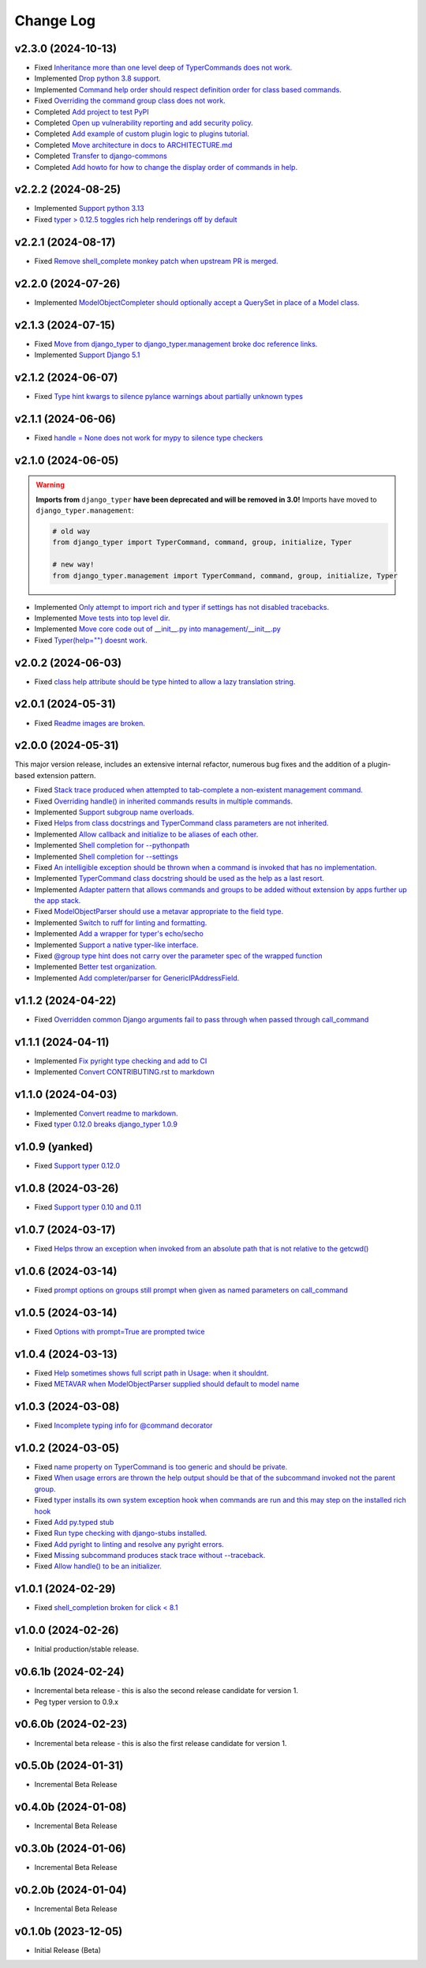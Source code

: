 ==========
Change Log
==========

v2.3.0 (2024-10-13)
===================

* Fixed `Inheritance more than one level deep of TyperCommands does not work. <https://github.com/django-commons/django-typer/issues/131>`_
* Implemented `Drop python 3.8 support. <https://github.com/django-commons/django-typer/issues/130>`_
* Implemented `Command help order should respect definition order for class based commands. <https://github.com/django-commons/django-typer/issues/129>`_
* Fixed `Overriding the command group class does not work. <https://github.com/django-commons/django-typer/issues/128>`_
* Completed `Add project to test PyPI <https://github.com/django-commons/django-typer/issues/126>`_
* Completed `Open up vulnerability reporting and add security policy. <https://github.com/django-commons/django-typer/issues/124>`_
* Completed `Add example of custom plugin logic to plugins tutorial. <https://github.com/django-commons/django-typer/issues/122>`_
* Completed `Move architecture in docs to ARCHITECTURE.md <https://github.com/django-commons/django-typer/issues/121>`_
* Completed `Transfer to django-commons <https://github.com/django-commons/django-typer/issues/117>`_
* Completed `Add howto for how to change the display order of commands in help. <https://github.com/django-commons/django-typer/issues/116>`_

v2.2.2 (2024-08-25)
====================

* Implemented `Support python 3.13 <https://github.com/django-commons/django-typer/issues/109>`_
* Fixed `typer > 0.12.5 toggles rich help renderings off by default <https://github.com/django-commons/django-typer/issues/108>`_

v2.2.1 (2024-08-17)
====================

* Fixed `Remove shell_complete monkey patch when upstream PR is merged. <https://github.com/django-commons/django-typer/issues/66>`_

v2.2.0 (2024-07-26)
====================

* Implemented `ModelObjectCompleter should optionally accept a QuerySet in place of a Model class. <https://github.com/django-commons/django-typer/issues/96>`_

v2.1.3 (2024-07-15)
====================

* Fixed `Move from django_typer to django_typer.management broke doc reference links. <https://github.com/django-commons/django-typer/issues/98>`_
* Implemented `Support Django 5.1 <https://github.com/django-commons/django-typer/issues/97>`_

v2.1.2 (2024-06-07)
====================

* Fixed `Type hint kwargs to silence pylance warnings about partially unknown types <https://github.com/django-commons/django-typer/issues/93>`_

v2.1.1 (2024-06-06)
====================

* Fixed `handle = None does not work for mypy to silence type checkers <https://github.com/django-commons/django-typer/issues/90>`_

v2.1.0 (2024-06-05)
====================

.. warning::

    **Imports from** ``django_typer`` **have been deprecated and will be removed in 3.0!** Imports
    have moved to ``django_typer.management``:

    .. code-block::

        # old way
        from django_typer import TyperCommand, command, group, initialize, Typer

        # new way!
        from django_typer.management import TyperCommand, command, group, initialize, Typer

* Implemented `Only attempt to import rich and typer if settings has not disabled tracebacks. <https://github.com/django-commons/django-typer/issues/88>`_
* Implemented `Move tests into top level dir. <https://github.com/django-commons/django-typer/issues/87>`_
* Implemented `Move core code out of __init__.py into management/__init__.py <https://github.com/django-commons/django-typer/issues/81>`_
* Fixed `Typer(help="") doesnt work. <https://github.com/django-commons/django-typer/issues/78>`_

v2.0.2 (2024-06-03)
====================

* Fixed `class help attribute should be type hinted to allow a lazy translation string. <https://github.com/django-commons/django-typer/issues/85>`_


v2.0.1 (2024-05-31)
====================

* Fixed `Readme images are broken. <https://github.com/django-commons/django-typer/issues/77>`_

v2.0.0 (2024-05-31)
====================

This major version release, includes an extensive internal refactor, numerous bug fixes and the
addition of a plugin-based extension pattern.

* Fixed `Stack trace produced when attempted to tab-complete a non-existent management command. <https://github.com/django-commons/django-typer/issues/75>`_
* Fixed `Overriding handle() in inherited commands results in multiple commands. <https://github.com/django-commons/django-typer/issues/74>`_
* Implemented `Support subgroup name overloads. <https://github.com/django-commons/django-typer/issues/70>`_
* Fixed `Helps from class docstrings and TyperCommand class parameters are not inherited. <https://github.com/django-commons/django-typer/issues/69>`_
* Implemented `Allow callback and initialize to be aliases of each other. <https://github.com/django-commons/django-typer/issues/66>`_
* Implemented `Shell completion for --pythonpath <https://github.com/django-commons/django-typer/issues/65>`_
* Implemented `Shell completion for --settings <https://github.com/django-commons/django-typer/issues/64>`_
* Fixed `An intelligible exception should be thrown when a command is invoked that has no implementation. <https://github.com/django-commons/django-typer/issues/63>`_
* Implemented `TyperCommand class docstring should be used as the help as a last resort. <https://github.com/django-commons/django-typer/issues/62>`_
* Implemented `Adapter pattern that allows commands and groups to be added without extension by apps further up the app stack. <https://github.com/django-commons/django-typer/issues/61>`_
* Fixed `ModelObjectParser should use a metavar appropriate to the field type. <https://github.com/django-commons/django-typer/issues/60>`_
* Implemented `Switch to ruff for linting and formatting. <https://github.com/django-commons/django-typer/issues/56>`_
* Implemented `Add a wrapper for typer's echo/secho <https://github.com/django-commons/django-typer/issues/55>`_
* Implemented `Support a native typer-like interface. <https://github.com/django-commons/django-typer/issues/53>`_
* Fixed `@group type hint does not carry over the parameter spec of the wrapped function <https://github.com/django-commons/django-typer/issues/38>`_
* Implemented `Better test organization. <https://github.com/django-commons/django-typer/issues/34>`_
* Implemented `Add completer/parser for GenericIPAddressField. <https://github.com/django-commons/django-typer/issues/12>`_


v1.1.2 (2024-04-22)
====================

* Fixed `Overridden common Django arguments fail to pass through when passed through call_command <https://github.com/django-commons/django-typer/issues/54>`_

v1.1.1 (2024-04-11)
====================

* Implemented `Fix pyright type checking and add to CI <https://github.com/django-commons/django-typer/issues/51>`_
* Implemented `Convert CONTRIBUTING.rst to markdown <https://github.com/django-commons/django-typer/issues/50>`_

v1.1.0 (2024-04-03)
====================

* Implemented `Convert readme to markdown. <https://github.com/django-commons/django-typer/issues/48>`_
* Fixed `typer 0.12.0 breaks django_typer 1.0.9 <https://github.com/django-commons/django-typer/issues/47>`_


v1.0.9 (yanked)
===============

* Fixed `Support typer 0.12.0 <https://github.com/django-commons/django-typer/issues/46>`_

v1.0.8 (2024-03-26)
====================

* Fixed `Support typer 0.10 and 0.11 <https://github.com/django-commons/django-typer/issues/45>`_

v1.0.7 (2024-03-17)
====================

* Fixed `Helps throw an exception when invoked from an absolute path that is not relative to the getcwd() <https://github.com/django-commons/django-typer/issues/44>`_

v1.0.6 (2024-03-14)
====================

* Fixed `prompt options on groups still prompt when given as named parameters on call_command <https://github.com/django-commons/django-typer/issues/43>`_


v1.0.5 (2024-03-14)
====================

* Fixed `Options with prompt=True are prompted twice <https://github.com/django-commons/django-typer/issues/42>`_


v1.0.4 (2024-03-13)
====================

* Fixed `Help sometimes shows full script path in Usage: when it shouldnt. <https://github.com/django-commons/django-typer/issues/40>`_
* Fixed `METAVAR when ModelObjectParser supplied should default to model name <https://github.com/django-commons/django-typer/issues/39>`_

v1.0.3 (2024-03-08)
====================

* Fixed `Incomplete typing info for @command decorator <https://github.com/django-commons/django-typer/issues/33>`_

v1.0.2 (2024-03-05)
====================

* Fixed `name property on TyperCommand is too generic and should be private. <https://github.com/django-commons/django-typer/issues/37>`_
* Fixed `When usage errors are thrown the help output should be that of the subcommand invoked not the parent group. <https://github.com/django-commons/django-typer/issues/36>`_
* Fixed `typer installs its own system exception hook when commands are run and this may step on the installed rich hook <https://github.com/django-commons/django-typer/issues/35>`_
* Fixed `Add py.typed stub <https://github.com/django-commons/django-typer/issues/31>`_
* Fixed `Run type checking with django-stubs installed. <https://github.com/django-commons/django-typer/issues/30>`_
* Fixed `Add pyright to linting and resolve any pyright errors. <https://github.com/django-commons/django-typer/issues/29>`_
* Fixed `Missing subcommand produces stack trace without --traceback. <https://github.com/django-commons/django-typer/issues/27>`_
* Fixed `Allow handle() to be an initializer. <https://github.com/django-commons/django-typer/issues/24>`_

v1.0.1 (2024-02-29)
====================

* Fixed `shell_completion broken for click < 8.1 <https://github.com/django-commons/django-typer/issues/21>`_

v1.0.0 (2024-02-26)
====================

* Initial production/stable release.

v0.6.1b (2024-02-24)
=====================

* Incremental beta release - this is also the second release candidate for version 1.
* Peg typer version to 0.9.x

v0.6.0b (2024-02-23)
=====================

* Incremental beta release - this is also the first release candidate for version 1.


v0.5.0b (2024-01-31)
=====================

* Incremental Beta Release

v0.4.0b (2024-01-08)
=====================

* Incremental Beta Release

v0.3.0b (2024-01-06)
=====================

* Incremental Beta Release

v0.2.0b (2024-01-04)
=====================

* Incremental Beta Release


v0.1.0b (2023-12-05)
=====================

* Initial Release (Beta)
